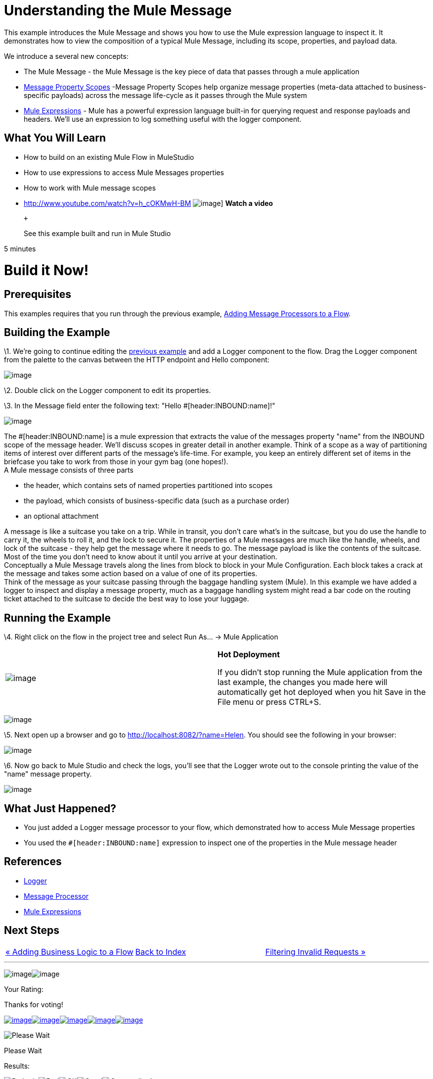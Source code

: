 = Understanding the Mule Message

This example introduces the Mule Message and shows you how to use the Mule expression language to inspect it. It demonstrates how to view the composition of a typical Mule Message, including its scope, properties, and payload data.

We introduce a several new concepts:

* The Mule Message - the Mule Message is the key piece of data that passes through a mule application
* link:/documentation-3.2/display/32X/Message+Property+Scopes[Message Property Scopes] -Message Property Scopes help organize message properties (meta-data attached to business-specific payloads) across the message life-cycle as it passes through the Mule system
* link:/documentation-3.2/display/32X/Using+Expressions[Mule Expressions] - Mule has a powerful expression language built-in for querying request and response payloads and headers. We'll use an expression to log something useful with the logger component.

== What You Will Learn

* How to build on an existing Mule Flow in MuleStudio
* How to use expressions to access Mule Messages properties
* How to work with Mule message scopes

* http://www.youtube.com/watch?v=h_cOKMwH-BM
image:http://www.mulesoft.org/sites/all/themes/litejazz/images/documentation/echo-flow.png[image]]
*Watch a video*
+
 +
+
See this example built and run in Mule Studio

5 minutes

= Build it Now!

== Prerequisites

This examples requires that you run through the previous example, link:/documentation-3.2/display/32X/Adding+Message+Processors+to+a+Flow[Adding Message Processors to a Flow].

== Building the Example

\1. We're going to continue editing the link:/documentation-3.2/display/32X/Adding+Message+Processors+to+a+Flow[previous example] and add a Logger component to the flow. Drag the Logger component from the palette to the canvas between the HTTP endpoint and Hello component:

image:/documentation-3.2/download/attachments/50036833/studioAddLogger.png?version=1&modificationDate=1358792507062[image]

\2. Double click on the Logger component to edit its properties.

\3. In the Message field enter the following text: "Hello #[header:INBOUND:name]!"

image:/documentation-3.2/download/attachments/50036833/studioConfigureLogger.png?version=1&modificationDate=1358792542625[image]

The #[header:INBOUND:name] is a mule expression that extracts the value of the messages property "name" from the INBOUND scope of the message header. We'll discuss scopes in greater detail in another example. Think of a scope as a way of partitioning items of interest over different parts of the message's life-time. For example, you keep an entirely different set of items in the briefcase you take to work from those in your gym bag (one hopes!). +
A Mule message consists of three parts

* the header, which contains sets of named properties partitioned into scopes
* the payload, which consists of business-specific data (such as a purchase order)
* an optional attachment

A message is like a suitcase you take on a trip. While in transit, you don't care what's in the suitcase, but you do use the handle to carry it, the wheels to roll it, and the lock to secure it. The properties of a Mule messages are much like the handle, wheels, and lock of the suitcase - they help get the message where it needs to go. The message payload is like the contents of the suitcase. Most of the time you don't need to know about it until you arrive at your destination. +
Conceptually a Mule Message travels along the lines from block to block in your Mule Configuration. Each block takes a crack at the message and takes some action based on a value of one of its properties. +
Think of the message as your suitcase passing through the baggage handling system (Mule). In this example we have added a logger to inspect and display a message property, much as a baggage handling system might read a bar code on the routing ticket attached to the suitcase to decide the best way to lose your luggage.

== Running the Example

\4. Right click on the flow in the project tree and select Run As… → Mule Application

[cols=",",]
|===
|image:/documentation-3.2/images/icons/emoticons/check.gif[image] |*Hot Deployment* +

If you didn't stop running the Mule application from the last example, the changes you made here will automatically get hot deployed when you hit Save in the File menu or press CTRL+S.
|===

image:/documentation-3.2/download/attachments/50036833/studioRunFlow.png?version=1&modificationDate=1358792576024[image]

\5. Next open up a browser and go to http://localhost:8082/?name=Helen. You should see the following in your browser:

image:/documentation-3.2/download/attachments/50036833/studioBrowserOutput2.png?version=1&modificationDate=1358792604703[image]

\6. Now go back to Mule Studio and check the logs, you'll see that the Logger wrote out to the console printing the value of the "name" message property.

image:/documentation-3.2/download/attachments/50036833/studioConsoleOutput2.png?version=1&modificationDate=1358792620935[image]

== What Just Happened?

* You just added a Logger message processor to your flow, which demonstrated how to access Mule Message properties
* You used the `#[header:INBOUND:name]` expression to inspect one of the properties in the Mule message header

== References

* link:/documentation-3.2/display/32X/Logger+Element+for+Flows[Logger]
* http://blogs.mulesoft.org/mule-3-architecture-part-2-introducing-the-message-processor/[Message Processor]
* link:/documentation-3.2/display/32X/Using+Expressions[Mule Expressions]

== Next Steps

[cols=",,",]
|===
|http://www.mulesoft.org/display/32X/Adding+Business+Logic+to+a+Flow[« Adding Business Logic to a Flow] |http://www.mulesoft.org/display/32X/Home[Back to Index] |http://www.mulesoft.org/display/32X/Filtering+Invalid+Requests[Filtering Invalid Requests »]
|===

'''''

image:/documentation-3.2/download/resources/com.adaptavist.confluence.rate:rate/resources/themes/v2/gfx/loading_mini.gif[image]image:/documentation-3.2/download/resources/com.adaptavist.confluence.rate:rate/resources/themes/v2/gfx/rater.gif[image]

Your Rating:

Thanks for voting!

link:/documentation-3.2/plugins/rate/rating.action?decorator=none&displayFilter.includeCookies=true&displayFilter.includeUsers=true&ceoId=50036833&rating=1&redirect=true[image:/documentation-3.2/download/resources/com.adaptavist.confluence.rate:rate/resources/themes/v2/gfx/blank.gif[image]]link:/documentation-3.2/plugins/rate/rating.action?decorator=none&displayFilter.includeCookies=true&displayFilter.includeUsers=true&ceoId=50036833&rating=2&redirect=true[image:/documentation-3.2/download/resources/com.adaptavist.confluence.rate:rate/resources/themes/v2/gfx/blank.gif[image]]link:/documentation-3.2/plugins/rate/rating.action?decorator=none&displayFilter.includeCookies=true&displayFilter.includeUsers=true&ceoId=50036833&rating=3&redirect=true[image:/documentation-3.2/download/resources/com.adaptavist.confluence.rate:rate/resources/themes/v2/gfx/blank.gif[image]]link:/documentation-3.2/plugins/rate/rating.action?decorator=none&displayFilter.includeCookies=true&displayFilter.includeUsers=true&ceoId=50036833&rating=4&redirect=true[image:/documentation-3.2/download/resources/com.adaptavist.confluence.rate:rate/resources/themes/v2/gfx/blank.gif[image]]link:/documentation-3.2/plugins/rate/rating.action?decorator=none&displayFilter.includeCookies=true&displayFilter.includeUsers=true&ceoId=50036833&rating=5&redirect=true[image:/documentation-3.2/download/resources/com.adaptavist.confluence.rate:rate/resources/themes/v2/gfx/blank.gif[image]]

image:/documentation-3.2/download/resources/com.adaptavist.confluence.rate:rate/resources/themes/v2/gfx/blank.gif[Please Wait,title="Please Wait"]

Please Wait

Results:

image:/documentation-3.2/download/resources/com.adaptavist.confluence.rate:rate/resources/themes/v2/gfx/blank.gif[Pathetic,title="Pathetic"]image:/documentation-3.2/download/resources/com.adaptavist.confluence.rate:rate/resources/themes/v2/gfx/blank.gif[Bad,title="Bad"]image:/documentation-3.2/download/resources/com.adaptavist.confluence.rate:rate/resources/themes/v2/gfx/blank.gif[OK,title="OK"]image:/documentation-3.2/download/resources/com.adaptavist.confluence.rate:rate/resources/themes/v2/gfx/blank.gif[Good,title="Good"]image:/documentation-3.2/download/resources/com.adaptavist.confluence.rate:rate/resources/themes/v2/gfx/blank.gif[Outstanding!,title="Outstanding!"]

18

rates

